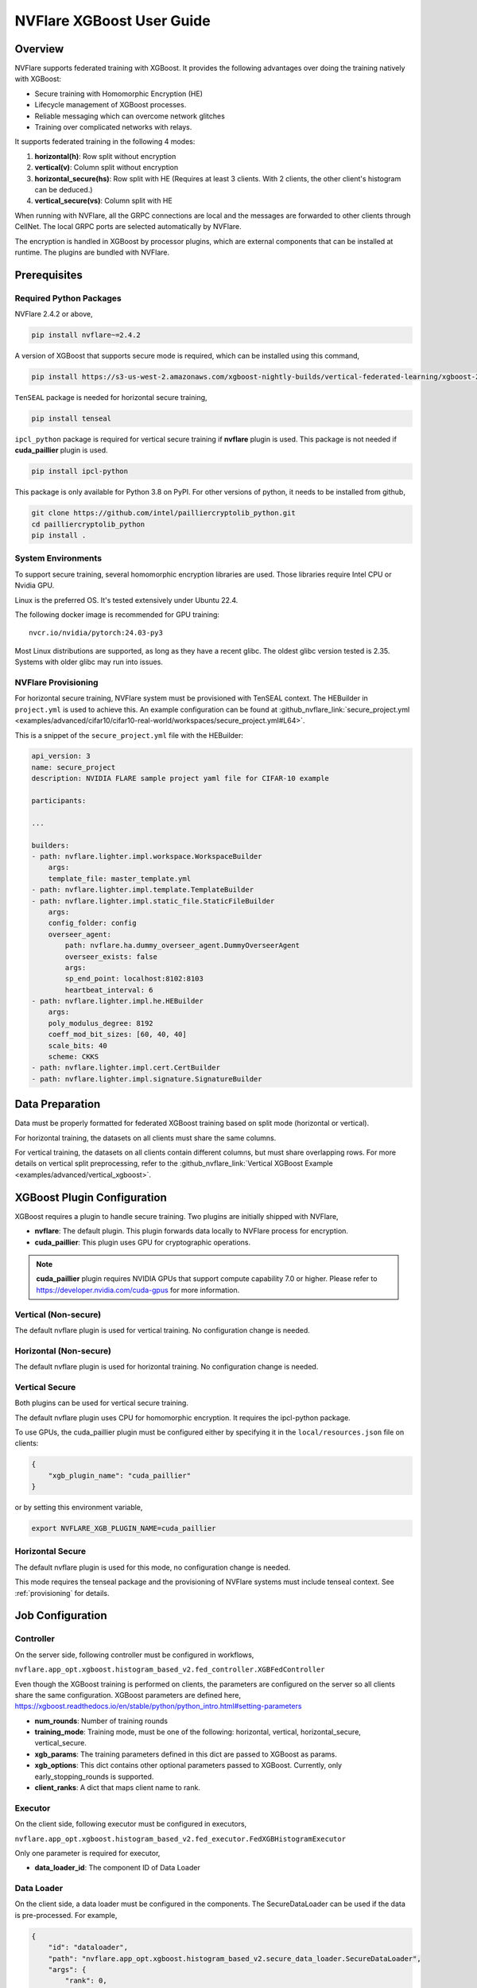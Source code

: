 ##########################
NVFlare XGBoost User Guide
##########################

Overview
========
NVFlare supports federated training with XGBoost. It provides the following advantages over doing the training natively with XGBoost:

- Secure training with Homomorphic Encryption (HE)
- Lifecycle management of XGBoost processes.
- Reliable messaging which can overcome network glitches
- Training over complicated networks with relays.

It supports federated training in the following 4 modes:

1. **horizontal(h)**: Row split without encryption
2. **vertical(v)**: Column split without encryption
3. **horizontal_secure(hs)**: Row split with HE (Requires at least 3 clients. With 2 clients, the other client's histogram can be deduced.)
4. **vertical_secure(vs)**: Column split with HE

When running with NVFlare, all the GRPC connections are local and the messages are forwarded to other clients through CellNet. The local GRPC ports are selected automatically by NVFlare.

The encryption is handled in XGBoost by processor plugins, which are external components that can be installed at runtime. The plugins are bundled with NVFlare.

Prerequisites
=============
Required Python Packages
------------------------

NVFlare 2.4.2 or above,

.. code-block:: bash

    pip install nvflare~=2.4.2

A version of XGBoost that supports secure mode is required, which can be installed using this command,

.. code-block:: bash

	pip install https://s3-us-west-2.amazonaws.com/xgboost-nightly-builds/vertical-federated-learning/xgboost-2.1.0.dev0%2Bde4013fc733648dfe5c2c803a13e2782056e00a2-py3-none-manylinux_2_28_x86_64.whl

``TenSEAL`` package is needed for horizontal secure training,

.. code-block:: bash

    pip install tenseal

``ipcl_python`` package is required for vertical secure training if **nvflare** plugin is used. This package is not needed if **cuda_paillier** plugin is used.

.. code-block:: bash

    pip install ipcl-python

This package is only available for Python 3.8 on PyPI. For other versions of python, it needs to be installed from github,

.. code-block:: bash

    git clone https://github.com/intel/pailliercryptolib_python.git
    cd pailliercryptolib_python
    pip install .

System Environments
-------------------
To support secure training, several homomorphic encryption libraries are used. Those libraries require Intel CPU or Nvidia GPU.

Linux is the preferred OS. It's tested extensively under Ubuntu 22.4.

The following docker image is recommended for GPU training:

::

    nvcr.io/nvidia/pytorch:24.03-py3

Most Linux distributions are supported, as long as they have a recent glibc. The oldest glibc version tested is 2.35. Systems with older glibc may run into issues.

NVFlare Provisioning
--------------------
For horizontal secure training, NVFlare system must be provisioned with TenSEAL context. The HEBuilder in ``project.yml`` is used to achieve this.
An example configuration can be found at :github_nvflare_link:`secure_project.yml <examples/advanced/cifar10/cifar10-real-world/workspaces/secure_project.yml#L64>`.

This is a snippet of the ``secure_project.yml`` file with the HEBuilder:

.. code-block:: yaml

    api_version: 3
    name: secure_project
    description: NVIDIA FLARE sample project yaml file for CIFAR-10 example

    participants:

    ...

    builders:
    - path: nvflare.lighter.impl.workspace.WorkspaceBuilder
        args:
        template_file: master_template.yml
    - path: nvflare.lighter.impl.template.TemplateBuilder
    - path: nvflare.lighter.impl.static_file.StaticFileBuilder
        args:
        config_folder: config
        overseer_agent:
            path: nvflare.ha.dummy_overseer_agent.DummyOverseerAgent
            overseer_exists: false
            args:
            sp_end_point: localhost:8102:8103
            heartbeat_interval: 6
    - path: nvflare.lighter.impl.he.HEBuilder
        args:
        poly_modulus_degree: 8192
        coeff_mod_bit_sizes: [60, 40, 40]
        scale_bits: 40
        scheme: CKKS
    - path: nvflare.lighter.impl.cert.CertBuilder
    - path: nvflare.lighter.impl.signature.SignatureBuilder


Data Preparation
================
Data must be properly formatted for federated XGBoost training based on split mode (horizontal or vertical).

For horizontal training, the datasets on all clients must share the same columns.

For vertical training, the datasets on all clients contain different columns, but must share overlapping rows. For more details on vertical split preprocessing, refer to the :github_nvflare_link:`Vertical XGBoost Example <examples/advanced/vertical_xgboost>`.

XGBoost Plugin Configuration
============================
XGBoost requires a plugin to handle secure training. 
Two plugins are initially shipped with NVFlare,

- **nvflare**: The default plugin. This plugin forwards data locally to NVFlare process for encryption.
- **cuda_paillier**: This plugin uses GPU for cryptographic operations.

.. note::

    **cuda_paillier** plugin requires NVIDIA GPUs that support compute capability 7.0 or higher. Please refer to https://developer.nvidia.com/cuda-gpus for more information.

Vertical (Non-secure)
---------------------
The default nvflare plugin is used for vertical training. No configuration change is needed.

Horizontal (Non-secure)
-----------------------
The default nvflare plugin is used for horizontal training. No configuration change is needed.

Vertical Secure
---------------
Both plugins can be used for vertical secure training.

The default nvflare plugin uses CPU for homomorphic encryption. It requires the ipcl-python package.

To use GPUs, the cuda_paillier plugin must be configured either by specifying it in the ``local/resources.json`` file on clients:

.. code-block:: json

    {
        "xgb_plugin_name": "cuda_paillier"
    }

or by setting this environment variable,

.. code-block:: bash

    export NVFLARE_XGB_PLUGIN_NAME=cuda_paillier


Horizontal Secure
-----------------
The default nvflare plugin is used for this mode, no configuration change is needed.

This mode requires the tenseal package and the provisioning of NVFlare systems must include tenseal context.
See :ref:`provisioning` for details.


Job Configuration
=================
Controller
----------

On the server side, following controller must be configured in workflows,

``nvflare.app_opt.xgboost.histogram_based_v2.fed_controller.XGBFedController``

Even though the XGBoost training is performed on clients, the parameters are configured on the server so all clients share the same configuration. 
XGBoost parameters are defined here, https://xgboost.readthedocs.io/en/stable/python/python_intro.html#setting-parameters

- **num_rounds**: Number of training rounds
- **training_mode**: Training mode, must be one of the following: horizontal, vertical, horizontal_secure, vertical_secure.
- **xgb_params**: The training parameters defined in this dict are passed to XGBoost as params.
- **xgb_options**: This dict contains other optional parameters passed to XGBoost. Currently, only early_stopping_rounds is supported.
- **client_ranks**: A dict that maps client name to rank.

Executor
--------

On the client side, following executor must be configured in executors,

``nvflare.app_opt.xgboost.histogram_based_v2.fed_executor.FedXGBHistogramExecutor``

Only one parameter is required for executor,

- **data_loader_id**: The component ID of Data Loader

Data Loader
-----------

On the client side, a data loader must be configured in the components. The SecureDataLoader can be used if the data is pre-processed. For example,

.. code-block:: json

    {
        "id": "dataloader",
        "path": "nvflare.app_opt.xgboost.histogram_based_v2.secure_data_loader.SecureDataLoader",
        "args": {
            "rank": 0,
            "folder": "/opt/dataset/vertical_xgb_data"
        }
    }


If the data requires any special processing, a custom loader can be implemented. The loader must implement the XGBDataLoader interface.


Job Example
===========

Vertical Training
-----------------

Here are the configuration files for a vertical secure training job. If encryption is not needed, just change the training_mode to vertical.

config_fed_server.json

.. code-block:: json

    {
        "format_version": 2,
        "num_rounds": 3,
        "workflows": [
            {
                "id": "xgb_controller",
                "path": "nvflare.app_opt.xgboost.histogram_based_v2.fed_controller.XGBFedController",
                "args": {
                    "num_rounds": "{num_rounds}",
                    "training_mode": "vertical_secure",
                    "xgb_options": {
                        "early_stopping_rounds": 2
                    },
                    "xgb_params": {
                        "max_depth": 3,
                        "eta": 0.1,
                        "objective": "binary:logistic",
                        "eval_metric": "auc",
                        "tree_method": "hist",
                        "nthread": 1
                    },
                    "client_ranks": {
                        "site-1": 0,
                        "site-2": 1
                    }
                }
            }
        ]
    }


config_fed_client.json

.. code-block:: json

    {
        "format_version": 2,
        "executors": [
            {
                "tasks": [
                    "config",
                    "start"
                ],
                "executor": {
                    "id": "Executor",
                    "path": "nvflare.app_opt.xgboost.histogram_based_v2.fed_executor.FedXGBHistogramExecutor",
                    "args": {
                        "data_loader_id": "dataloader"
                    }
                }
            }
        ],
        "components": [
            {
                "id": "dataloader",
                "path": "nvflare.app_opt.xgboost.histogram_based_v2.secure_data_loader.SecureDataLoader",
                "args": {
                    "rank": 0,
                    "folder": "/opt/dataset/vertical_xgb_data"
                }
            }
        ]
    }


Horizontal Training
-------------------

The configuration for horizontal training is the same as vertical except training_mode and the data loader must point to horizontal split data.

config_fed_server.json

.. code-block:: json

    {
        "format_version": 2,
        "num_rounds": 3,
        "workflows": [
            {
                "id": "xgb_controller",
                "path": "nvflare.app_opt.xgboost.histogram_based_v2.fed_controller.XGBFedController",
                "args": {
                    "num_rounds": "{num_rounds}",
                    "training_mode": "horizontal_secure",
                    "xgb_options": {
                        "early_stopping_rounds": 2
                    },
                    "xgb_params": {
                        "max_depth": 3,
                        "eta": 0.1,
                        "objective": "binary:logistic",
                        "eval_metric": "auc",
                        "tree_method": "hist",
                        "nthread": 1
                    },
                    "client_ranks": {
                        "site-1": 0,
                        "site-2": 1
                    },
                    "in_process": true
                }
            }
        ]
    }




config_fed_client.json

.. code-block:: json

    {
        "format_version": 2,
        "executors": [
            {
                "tasks": [
                    "config",
                    "start"
                ],
                "executor": {
                    "id": "Executor",
                    "path": "nvflare.app_opt.xgboost.histogram_based_v2.fed_executor.FedXGBHistogramExecutor",
                    "args": {
                        "data_loader_id": "dataloader",
                        "in_process": true
                    }
                }
            }
        ],
        "components": [
            {
                "id": "dataloader",
                "path": "nvflare.app_opt.xgboost.histogram_based_v2.secure_data_loader.SecureDataLoader",
                "args": {
                    "rank": 0,
                    "folder": "/data/xgboost_secure/dataset/horizontal_xgb_data"
                }
            }
        ]
    }
